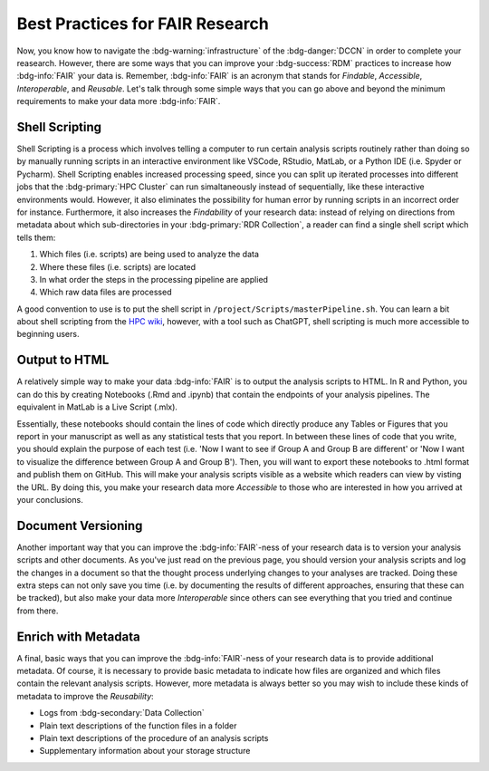 Best Practices for FAIR Research
*******

Now, you know how to navigate the :bdg-warning:`infrastructure` of the :bdg-danger:`DCCN` in order to complete your reasearch. 
However, there are some ways that you can improve your :bdg-success:`RDM` practices to increase how :bdg-info:`FAIR` your data is. 
Remember, :bdg-info:`FAIR` is an acronym that stands for *Findable*, *Accessible*, *Interoperable*, and *Reusable*. 
Let's talk through some simple ways that you can go above and beyond the minimum requirements to make your data more :bdg-info:`FAIR`.

Shell Scripting
================

Shell Scripting is a process which involves telling a computer to run certain analysis scripts routinely rather than doing so by manually running scripts in an interactive environment like VSCode, RStudio, MatLab, or a Python IDE (i.e. Spyder or Pycharm). 
Shell Scripting enables increased processing speed, since you can split up iterated processes into different jobs that the :bdg-primary:`HPC Cluster` can run simaltaneously instead of sequentially, like these interactive environments would. 
However, it also eliminates the possibility for human error by running scripts in an incorrect order for instance. 
Furthermore, it also increases the *Findability* of your research data: instead of relying on directions from metadata about which sub-directories in your :bdg-primary:`RDR Collection`, a reader can find a single shell script which tells them:

1. Which files (i.e. scripts) are being used to analyze the data
2. Where these files (i.e. scripts) are located
3. In what order the steps in the processing pipeline are applied
4. Which raw data files are processed

.. _HPC wiki: https://hpc.dccn.nl/docs/bash/index.html

A good convention to use is to put the shell script in ``/project/Scripts/masterPipeline.sh``. 
You can learn a bit about shell scripting from the `HPC wiki`_, however, with a tool such as ChatGPT, shell scripting is much more accessible to beginning users.

Output to HTML
===============

A relatively simple way to make your data :bdg-info:`FAIR` is to output the analysis scripts to HTML. 
In R and Python, you can do this by creating Notebooks (.Rmd and .ipynb) that contain the endpoints of your analysis pipelines. 
The equivalent in MatLab is a Live Script (.mlx).

Essentially, these notebooks should contain the lines of code which directly produce any Tables or Figures that you report in your manuscript as well as any statistical tests that you report. 
In between these lines of code that you write, you should explain the purpose of each test (i.e. 'Now I want to see if Group A and Group B are different' or 'Now I want to visualize the difference between Group A and Group B'). 
Then, you will want to export these notebooks to .html format and publish them on GitHub. 
This will make your analysis scripts visible as a website which readers can view by visting the URL. 
By doing this, you make your research data more *Accessible* to those who are interested in how you arrived at your conclusions.

Document Versioning
================

Another important way that you can improve the :bdg-info:`FAIR`-ness of your research data is to version your analysis scripts and other documents. 
As you've just read on the previous page, you should version your analysis scripts and log the changes in a document so that the thought process underlying changes to your analyses are tracked. 
Doing these extra steps can not only save you time (i.e. by documenting the results of different approaches, ensuring that these can be tracked), but also make your data more *Interoperable* since others can see everything that you tried and continue from there. 

Enrich with Metadata
================

A final, basic ways that you can improve the :bdg-info:`FAIR`-ness of your research data is to provide additional metadata. 
Of course, it is necessary to provide basic metadata to indicate how files are organized and which files contain the relevant analysis scripts. 
However, more metadata is always better so you may wish to include these kinds of metadata to improve the *Reusability*:

* Logs from :bdg-secondary:`Data Collection` 
* Plain text descriptions of the function files in a folder
* Plain text descriptions of the procedure of an analysis scripts
* Supplementary information about your storage structure